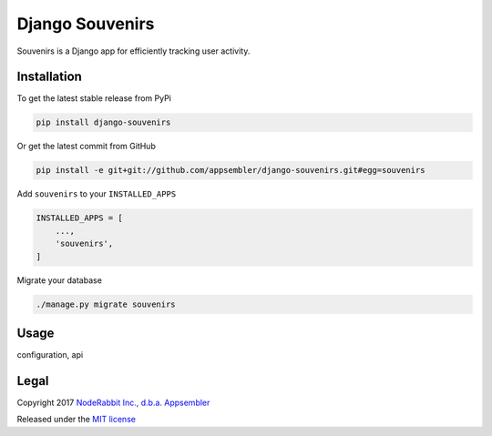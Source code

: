 ================
Django Souvenirs
================

|PyPI| |Build Status| |Coverage Report|

Souvenirs is a Django app for efficiently tracking user activity.

|Souvenirs Album Cover|

Installation
------------

To get the latest stable release from PyPi

.. code-block:: bash

    pip install django-souvenirs

Or get the latest commit from GitHub

.. code-block:: bash

    pip install -e git+git://github.com/appsembler/django-souvenirs.git#egg=souvenirs

Add ``souvenirs`` to your ``INSTALLED_APPS``

.. code-block:: python

    INSTALLED_APPS = [
        ...,
        'souvenirs',
    ]

Migrate your database

.. code-block:: bash

    ./manage.py migrate souvenirs

Usage
-----

configuration, api

Legal
-----

Copyright 2017 `NodeRabbit Inc., d.b.a. Appsembler <https://appsembler.com>`_

Released under the `MIT license <https://github.com/appsembler/django-souvenirs/blob/master/LICENSE>`_

.. _PyPI: https://pypi.python.org/pypi/django-souvenirs

.. |Build Status| image:: https://img.shields.io/travis/appsembler/django-souvenirs/master.svg?style=plastic
   :target: https://travis-ci.org/appsembler/django-souvenirs?branch=master

.. |Coverage Report| image:: https://img.shields.io/codecov/c/github/appsembler/django-souvenirs/master.svg?style=plastic
   :target: https://codecov.io/gh/appsembler/django-souvenirs/branch/master

.. |PyPI| image:: https://img.shields.io/pypi/v/django-souvenirs.svg?style=plastic
   :target: PyPI_

.. |Souvenirs Album Cover| image:: https://images-na.ssl-images-amazon.com/images/I/51UhpUAIRaL._SS500.jpg
   :target: https://www.amazon.com/Souvenirs-Reinhardt-Quintet-St%C3%A9phane-Grappelli/dp/B000VWONGE
